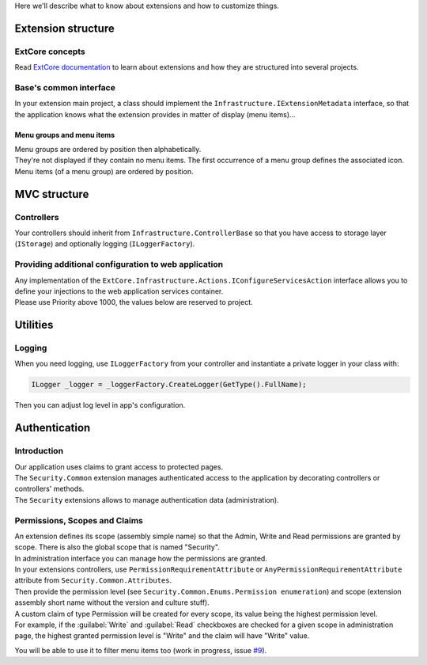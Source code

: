 Here we'll describe what to know about extensions and how to customize things.

Extension structure
###################

ExtCore concepts
****************
Read `ExtCore documentation <http://docs.extcore.net/en/latest/>`_ to learn about extensions and how they are structured into several projects.

Base's common interface
***************************
In your extension main project, a class should implement the ``Infrastructure.IExtensionMetadata`` interface,
so that the application knows what the extension provides in matter of display (menu items)...

Menu groups and menu items
==========================
| Menu groups are ordered by position then alphabetically.
| They're not displayed if they contain no menu items. The first occurrence of a menu group defines the associated icon. Menu items (of a menu group) are ordered by position.

MVC structure
#############

Controllers
***********
Your controllers should inherit from ``Infrastructure.ControllerBase`` so that you have access to storage layer (``IStorage``) and optionally logging (``ILoggerFactory``).

Providing additional configuration to web application
*****************************************************
| Any implementation of the ``ExtCore.Infrastructure.Actions.IConfigureServicesAction`` interface allows you to define your injections to the web application services container.
| Please use Priority above 1000, the values below are reserved to project.

Utilities
#########

Logging
*******
| When you need logging, use ``ILoggerFactory`` from your controller and instantiate a private logger in your class with:

.. code-block:: c#

   ILogger _logger = _loggerFactory.CreateLogger(GetType().FullName);

| Then you can adjust log level in app's configuration.

Authentication
##############

Introduction
************
| Our application uses claims to grant access to protected pages.
| The ``Security.Common`` extension manages authenticated access to the application by decorating controllers or controllers' methods.
| The ``Security`` extensions allows to manage authentication data (administration).

Permissions, Scopes and Claims
******************************
| An extension defines its scope (assembly simple name) so that the Admin, Write and Read permissions are granted by scope. There is also the global scope that is named "Security".
| In administration interface you can manage how the permissions are granted.

| In your extensions controllers, use ``PermissionRequirementAttribute`` or ``AnyPermissionRequirementAttribute`` attribute from ``Security.Common.Attributes``.
| Then provide the permission level (see ``Security.Common.Enums.Permission enumeration``) and scope (extension assembly short name without the version and culture stuff).

| A custom claim of type Permission will be created for every scope, its value being the highest permission level.
| For example, if the :guilabel:`Write` and :guilabel:`Read` checkboxes are checked for a given scope in administration page, the highest granted permission level is "Write" and the claim will have "Write" value.

You will be able to use it to filter menu items too (work in progress, issue `#9 <https://github.com/SOFTINUX/Base/issues/9>`_).